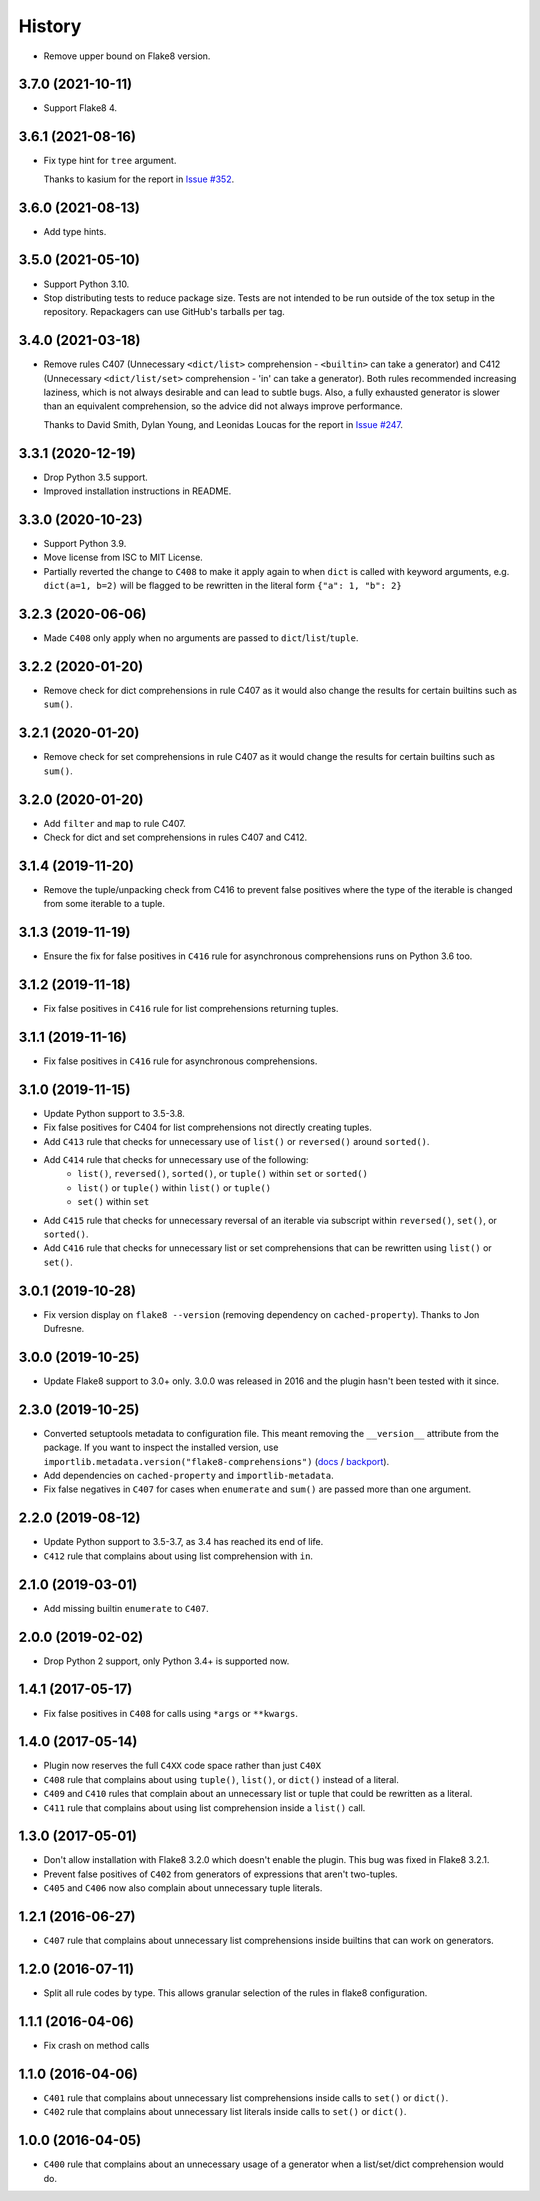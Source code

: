 =======
History
=======

* Remove upper bound on Flake8 version.

3.7.0 (2021-10-11)
------------------

* Support Flake8 4.

3.6.1 (2021-08-16)
------------------

* Fix type hint for ``tree`` argument.

  Thanks to kasium for the report in `Issue #352
  <https://github.com/adamchainz/flake8-comprehensions/issues/352>`__.

3.6.0 (2021-08-13)
------------------

* Add type hints.

3.5.0 (2021-05-10)
------------------

* Support Python 3.10.

* Stop distributing tests to reduce package size. Tests are not intended to be
  run outside of the tox setup in the repository. Repackagers can use GitHub's
  tarballs per tag.

3.4.0 (2021-03-18)
------------------

* Remove rules C407 (Unnecessary ``<dict/list>`` comprehension - ``<builtin>``
  can take a generator) and C412 (Unnecessary ``<dict/list/set>`` comprehension
  - 'in' can take a generator). Both rules recommended increasing laziness,
  which is not always desirable and can lead to subtle bugs. Also, a fully
  exhausted generator is slower than an equivalent comprehension, so the advice
  did not always improve performance.

  Thanks to David Smith, Dylan Young, and Leonidas Loucas for the report in
  `Issue #247
  <https://github.com/adamchainz/flake8-comprehensions/issues/247>`__.

3.3.1 (2020-12-19)
------------------

* Drop Python 3.5 support.
* Improved installation instructions in README.

3.3.0 (2020-10-23)
------------------

* Support Python 3.9.
* Move license from ISC to MIT License.
* Partially reverted the change to ``C408`` to make it apply again to when
  ``dict`` is called with keyword arguments, e.g. ``dict(a=1, b=2)`` will be
  flagged to be rewritten in the literal form ``{"a": 1, "b": 2}``

3.2.3 (2020-06-06)
------------------

* Made ``C408`` only apply when no arguments are passed to
  ``dict``/``list``/``tuple``.

3.2.2 (2020-01-20)
------------------

* Remove check for dict comprehensions in rule C407 as it would also change the
  results for certain builtins such as ``sum()``.

3.2.1 (2020-01-20)
------------------

* Remove check for set comprehensions in rule C407 as it would change the
  results for certain builtins such as ``sum()``.

3.2.0 (2020-01-20)
------------------

* Add ``filter`` and ``map`` to rule C407.
* Check for dict and set comprehensions in rules C407 and C412.

3.1.4 (2019-11-20)
------------------

* Remove the tuple/unpacking check from C416 to prevent false positives where
  the type of the iterable is changed from some iterable to a tuple.

3.1.3 (2019-11-19)
------------------

* Ensure the fix for false positives in ``C416`` rule for asynchronous
  comprehensions runs on Python 3.6 too.

3.1.2 (2019-11-18)
------------------

* Fix false positives in ``C416`` rule for list comprehensions returning
  tuples.

3.1.1 (2019-11-16)
------------------

* Fix false positives in ``C416`` rule for asynchronous comprehensions.

3.1.0 (2019-11-15)
------------------

* Update Python support to 3.5-3.8.
* Fix false positives for C404 for list comprehensions not directly creating
  tuples.
* Add ``C413`` rule that checks for unnecessary use of ``list()`` or
  ``reversed()`` around ``sorted()``.
* Add ``C414`` rule that checks for unnecessary use of the following:
    * ``list()``, ``reversed()``, ``sorted()``, or ``tuple()``  within ``set``
      or ``sorted()``
    * ``list()`` or ``tuple()``  within ``list()`` or ``tuple()``
    * ``set()``  within ``set``
* Add ``C415`` rule that checks for unnecessary reversal of an iterable via
  subscript within ``reversed()``, ``set()``, or ``sorted()``.
* Add ``C416`` rule that checks for unnecessary list or set comprehensions that
  can be rewritten using ``list()`` or ``set()``.

3.0.1 (2019-10-28)
------------------

* Fix version display on ``flake8 --version`` (removing dependency on
  ``cached-property``). Thanks to Jon Dufresne.

3.0.0 (2019-10-25)
------------------

* Update Flake8 support to 3.0+ only. 3.0.0 was released in 2016 and the plugin
  hasn't been tested with it since.

2.3.0 (2019-10-25)
------------------

* Converted setuptools metadata to configuration file. This meant removing the
  ``__version__`` attribute from the package. If you want to inspect the
  installed version, use
  ``importlib.metadata.version("flake8-comprehensions")``
  (`docs <https://docs.python.org/3.8/library/importlib.metadata.html#distribution-versions>`__ /
  `backport <https://pypi.org/project/importlib-metadata/>`__).
* Add dependencies on ``cached-property`` and ``importlib-metadata``.
* Fix false negatives in ``C407`` for cases when ``enumerate`` and ``sum()``
  are passed more than one argument.

2.2.0 (2019-08-12)
------------------

* Update Python support to 3.5-3.7, as 3.4 has reached its end of life.
* ``C412`` rule that complains about using list comprehension with ``in``.

2.1.0 (2019-03-01)
------------------

* Add missing builtin ``enumerate`` to ``C407``.

2.0.0 (2019-02-02)
------------------

* Drop Python 2 support, only Python 3.4+ is supported now.

1.4.1 (2017-05-17)
------------------

* Fix false positives in ``C408`` for calls using ``*args`` or ``**kwargs``.

1.4.0 (2017-05-14)
------------------

* Plugin now reserves the full ``C4XX`` code space rather than just ``C40X``
* ``C408`` rule that complains about using ``tuple()``, ``list()``, or
  ``dict()`` instead of a literal.
* ``C409`` and ``C410`` rules that complain about an unnecessary list or tuple
  that could be rewritten as a literal.
* ``C411`` rule that complains about using list comprehension inside a
  ``list()`` call.

1.3.0 (2017-05-01)
------------------

* Don't allow installation with Flake8 3.2.0 which doesn't enable the plugin.
  This bug was fixed in Flake8 3.2.1.
* Prevent false positives of ``C402`` from generators of expressions that
  aren't two-tuples.
* ``C405`` and ``C406`` now also complain about unnecessary tuple literals.

1.2.1 (2016-06-27)
------------------

* ``C407`` rule that complains about unnecessary list comprehensions inside
  builtins that can work on generators.

1.2.0 (2016-07-11)
------------------

* Split all rule codes by type. This allows granular selection of the rules in
  flake8 configuration.

1.1.1 (2016-04-06)
------------------

* Fix crash on method calls

1.1.0 (2016-04-06)
------------------

* ``C401`` rule that complains about unnecessary list comprehensions inside
  calls to ``set()`` or ``dict()``.
* ``C402`` rule that complains about unnecessary list literals inside calls to
  ``set()`` or ``dict()``.

1.0.0 (2016-04-05)
------------------

* ``C400`` rule that complains about an unnecessary usage of a generator when a
  list/set/dict comprehension would do.
